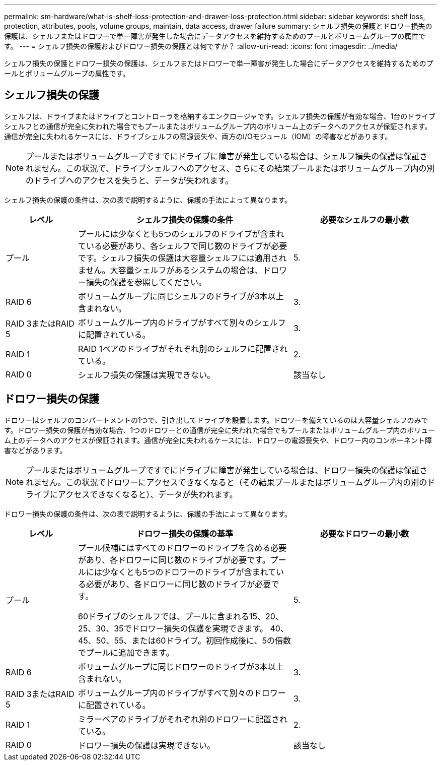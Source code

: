 ---
permalink: sm-hardware/what-is-shelf-loss-protection-and-drawer-loss-protection.html 
sidebar: sidebar 
keywords: shelf loss, protection, attributes, pools, volume groups, maintain, data access, drawer failure 
summary: シェルフ損失の保護とドロワー損失の保護は、シェルフまたはドロワーで単一障害が発生した場合にデータアクセスを維持するためのプールとボリュームグループの属性です。 
---
= シェルフ損失の保護およびドロワー損失の保護とは何ですか？
:allow-uri-read: 
:icons: font
:imagesdir: ../media/


[role="lead"]
シェルフ損失の保護とドロワー損失の保護は、シェルフまたはドロワーで単一障害が発生した場合にデータアクセスを維持するためのプールとボリュームグループの属性です。



== シェルフ損失の保護

シェルフは、ドライブまたはドライブとコントローラを格納するエンクロージャです。シェルフ損失の保護が有効な場合、1台のドライブシェルフとの通信が完全に失われた場合でもプールまたはボリュームグループ内のボリューム上のデータへのアクセスが保証されます。通信が完全に失われるケースには、ドライブシェルフの電源喪失や、両方のI/Oモジュール（IOM）の障害などがあります。

[NOTE]
====
プールまたはボリュームグループですでにドライブに障害が発生している場合は、シェルフ損失の保護は保証されません。この状況で、ドライブシェルフへのアクセス、さらにその結果プールまたはボリュームグループ内の別のドライブへのアクセスを失うと、データが失われます。

====
シェルフ損失の保護の条件は、次の表で説明するように、保護の手法によって異なります。

[cols="1a,3a,2a"]
|===
| レベル | シェルフ損失の保護の条件 | 必要なシェルフの最小数 


 a| 
プール
 a| 
プールには少なくとも5つのシェルフのドライブが含まれている必要があり、各シェルフで同じ数のドライブが必要です。シェルフ損失の保護は大容量シェルフには適用されません。大容量シェルフがあるシステムの場合は、ドロワー損失の保護を参照してください。
 a| 
5.



 a| 
RAID 6
 a| 
ボリュームグループに同じシェルフのドライブが3本以上含まれない。
 a| 
3.



 a| 
RAID 3またはRAID 5
 a| 
ボリュームグループ内のドライブがすべて別々のシェルフに配置されている。
 a| 
3.



 a| 
RAID 1
 a| 
RAID 1ペアのドライブがそれぞれ別のシェルフに配置されている。
 a| 
2.



 a| 
RAID 0
 a| 
シェルフ損失の保護は実現できない。
 a| 
該当なし

|===


== ドロワー損失の保護

ドロワーはシェルフのコンパートメントの1つで、引き出してドライブを設置します。ドロワーを備えているのは大容量シェルフのみです。ドロワー損失の保護が有効な場合、1つのドロワーとの通信が完全に失われた場合でもプールまたはボリュームグループ内のボリューム上のデータへのアクセスが保証されます。通信が完全に失われるケースには、ドロワーの電源喪失や、ドロワー内のコンポーネント障害などがあります。

[NOTE]
====
プールまたはボリュームグループですでにドライブに障害が発生している場合は、ドロワー損失の保護は保証されません。この状況でドロワーにアクセスできなくなると（その結果プールまたはボリュームグループ内の別のドライブにアクセスできなくなると）、データが失われます。

====
ドロワー損失の保護の条件は、次の表で説明するように、保護の手法によって異なります。

[cols="1a,3a,2a"]
|===
| レベル | ドロワー損失の保護の基準 | 必要なドロワーの最小数 


 a| 
プール
 a| 
プール候補にはすべてのドロワーのドライブを含める必要があり、各ドロワーに同じ数のドライブが必要です。プールには少なくとも5つのドロワーのドライブが含まれている必要があり、各ドロワーに同じ数のドライブが必要です。

60ドライブのシェルフでは、プールに含まれる15、20、25、30、35でドロワー損失の保護を実現できます。 40、45、50、55、または60ドライブ。初回作成後に、5の倍数でプールに追加できます。
 a| 
5.



 a| 
RAID 6
 a| 
ボリュームグループに同じドロワーのドライブが3本以上含まれない。
 a| 
3.



 a| 
RAID 3またはRAID 5
 a| 
ボリュームグループ内のドライブがすべて別々のドロワーに配置されている。
 a| 
3.



 a| 
RAID 1
 a| 
ミラーペアのドライブがそれぞれ別のドロワーに配置されている。
 a| 
2.



 a| 
RAID 0
 a| 
ドロワー損失の保護は実現できない。
 a| 
該当なし

|===